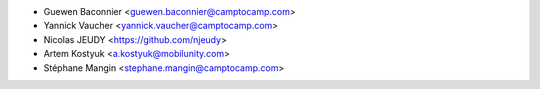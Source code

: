 * Guewen Baconnier <guewen.baconnier@camptocamp.com>
* Yannick Vaucher <yannick.vaucher@camptocamp.com>
* Nicolas JEUDY <https://github.com/njeudy>
* Artem Kostyuk <a.kostyuk@mobilunity.com>
* Stéphane Mangin <stephane.mangin@camptocamp.com>
